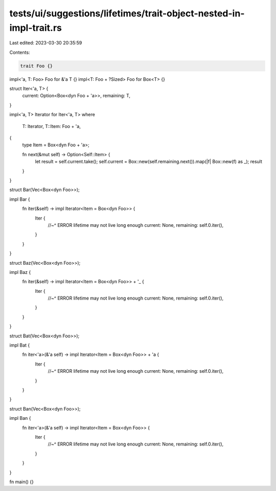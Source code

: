 tests/ui/suggestions/lifetimes/trait-object-nested-in-impl-trait.rs
===================================================================

Last edited: 2023-03-30 20:35:59

Contents:

.. code-block:: rs

    trait Foo {}
impl<'a, T: Foo> Foo for &'a T {}
impl<T: Foo + ?Sized> Foo for Box<T> {}

struct Iter<'a, T> {
    current: Option<Box<dyn Foo + 'a>>,
    remaining: T,
}

impl<'a, T> Iterator for Iter<'a, T>
where
    T: Iterator,
    T::Item: Foo + 'a,
{
    type Item = Box<dyn Foo + 'a>;

    fn next(&mut self) -> Option<Self::Item> {
        let result = self.current.take();
        self.current = Box::new(self.remaining.next()).map(|f| Box::new(f) as _);
        result
    }
}

struct Bar(Vec<Box<dyn Foo>>);

impl Bar {
    fn iter(&self) -> impl Iterator<Item = Box<dyn Foo>> {
        Iter {
            //~^ ERROR lifetime may not live long enough
            current: None,
            remaining: self.0.iter(),
        }
    }
}

struct Baz(Vec<Box<dyn Foo>>);

impl Baz {
    fn iter(&self) -> impl Iterator<Item = Box<dyn Foo>> + '_ {
        Iter {
            //~^ ERROR lifetime may not live long enough
            current: None,
            remaining: self.0.iter(),
        }
    }
}

struct Bat(Vec<Box<dyn Foo>>);

impl Bat {
    fn iter<'a>(&'a self) -> impl Iterator<Item = Box<dyn Foo>> + 'a {
        Iter {
            //~^ ERROR lifetime may not live long enough
            current: None,
            remaining: self.0.iter(),
        }
    }
}

struct Ban(Vec<Box<dyn Foo>>);

impl Ban {
    fn iter<'a>(&'a self) -> impl Iterator<Item = Box<dyn Foo>> {
        Iter {
            //~^ ERROR lifetime may not live long enough
            current: None,
            remaining: self.0.iter(),
        }
    }
}

fn main() {}



